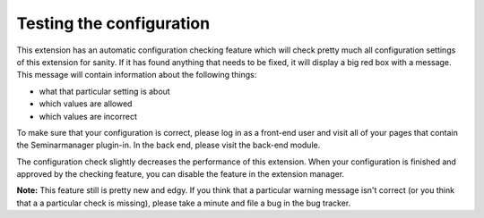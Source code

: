 .. ==================================================
.. FOR YOUR INFORMATION
.. --------------------------------------------------
.. -*- coding: utf-8 -*- with BOM.

.. ==================================================
.. DEFINE SOME TEXTROLES
.. --------------------------------------------------
.. role::   underline
.. role::   typoscript(code)
.. role::   ts(typoscript)
   :class:  typoscript
.. role::   php(code)


Testing the configuration
^^^^^^^^^^^^^^^^^^^^^^^^^

This extension has an automatic configuration checking feature which
will check pretty much all configuration settings of this extension
for sanity. If it has found anything that needs to be fixed, it will
display a big red box with a message. This message will contain
information about the following things:

- what that particular setting is about

- which values are allowed

- which values are incorrect

To make sure that your configuration is correct, please log in as a
front-end user and visit all of your pages that contain the
Seminarmanager plugin-in. In the back end, please visit the back-end
module.

The configuration check slightly decreases the performance of this
extension. When your configuration is finished and approved by the
checking feature, you can disable the feature in the extension
manager.

**Note:** This feature still is pretty new and edgy. If you think that
a particular warning message isn't correct (or you think that a a
particular check is missing), please take a minute and file a bug in
the bug tracker.
